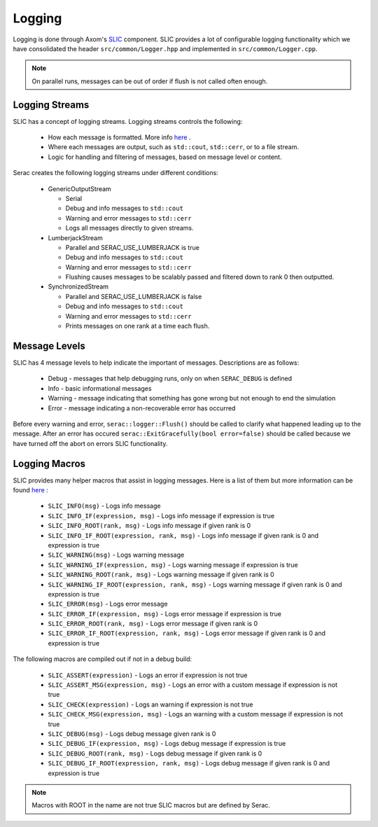 .. ## Copyright (c) 2019-2020, Lawrence Livermore National Security, LLC and
.. ## other Serac Project Developers. See the top-level COPYRIGHT file for details.
.. ##
.. ## SPDX-License-Identifier: (BSD-3-Clause)

=======
Logging
=======

Logging is done through Axom's `SLIC <https://axom.readthedocs.io/en/develop/axom/slic/docs/sphinx/index.html>`_
component. SLIC provides a lot of configurable logging functionality which we have consolidated the header
``src/common/Logger.hpp`` and implemented in ``src/common/Logger.cpp``.

.. note::
  On parallel runs, messages can be out of order if flush is not called often enough.

Logging Streams
---------------

SLIC has a concept of logging streams.  Logging streams controls the following:

 * How each message is formatted. More info `here <https://axom.readthedocs.io/en/develop/axom/slic/docs/sphinx/sections/architecture.html#log-message-format>`_ .
 * Where each messages are output, such as ``std::cout``, ``std::cerr``, or to a file stream.
 * Logic for handling and filtering of messages, based on message level or content.

Serac creates the following logging streams under different conditions:


   * GenericOutputStream

     * Serial
     * Debug and info messages to ``std::cout``
     * Warning and error messages to ``std::cerr``
     * Logs all messages directly to given streams.

   * LumberjackStream

     * Parallel and SERAC_USE_LUMBERJACK is true
     * Debug and info messages to ``std::cout``
     * Warning and error messages to ``std::cerr``
     * Flushing causes messages to be scalably passed and filtered down to rank 0 then outputted.

   * SynchronizedStream

     * Parallel and SERAC_USE_LUMBERJACK is false
     * Debug and info messages to ``std::cout``
     * Warning and error messages to ``std::cerr``
     * Prints messages on one rank at a time each flush.

Message Levels
--------------

SLIC has 4 message levels to help indicate the important of messages. Descriptions are as follows:

 * Debug - messages that help debugging runs, only on when ``SERAC_DEBUG`` is defined
 * Info - basic informational messages
 * Warning - message indicating that something has gone wrong but not enough to end the simulation
 * Error - message indicating a non-recoverable error has occurred

Before every warning and error, ``serac::logger::Flush()`` should be called to clarify what happened
leading up to the message.  After an error has occured ``serac::ExitGracefully(bool error=false)`` should
be called because we have turned off the abort on errors SLIC functionality.

Logging Macros
--------------

SLIC provides many helper macros that assist in logging messages. Here is a list of them but more information
can be found `here <https://axom.readthedocs.io/en/develop/axom/slic/docs/sphinx/sections/appendix.html#slic-macros-used-in-axom>`_ :

 * ``SLIC_INFO(msg)`` - Logs info message
 * ``SLIC_INFO_IF(expression, msg)`` - Logs info message if expression is true
 * ``SLIC_INFO_ROOT(rank, msg)`` - Logs info message if given rank is 0
 * ``SLIC_INFO_IF_ROOT(expression, rank, msg)`` - Logs info message if given rank is 0 and expression is true
 * ``SLIC_WARNING(msg)`` - Logs warning message
 * ``SLIC_WARNING_IF(expression, msg)`` - Logs warning message if expression is true
 * ``SLIC_WARNING_ROOT(rank, msg)`` - Logs warning message if given rank is 0
 * ``SLIC_WARNING_IF_ROOT(expression, rank, msg)`` - Logs warning message if given rank is 0 and expression is true
 * ``SLIC_ERROR(msg)`` - Logs error message
 * ``SLIC_ERROR_IF(expression, msg)`` - Logs error message if expression is true
 * ``SLIC_ERROR_ROOT(rank, msg)`` - Logs error message if given rank is 0
 * ``SLIC_ERROR_IF_ROOT(expression, rank, msg)`` - Logs error message if given rank is 0 and expression is true

The following macros are compiled out if not in a debug build:

 * ``SLIC_ASSERT(expression)`` - Logs an error if expression is not true
 * ``SLIC_ASSERT_MSG(expression, msg)``  - Logs an error with a custom message if expression is not true
 * ``SLIC_CHECK(expression)`` - Logs an warning if expression is not true
 * ``SLIC_CHECK_MSG(expression, msg)`` - Logs an warning with a custom message if expression is not true
 * ``SLIC_DEBUG(msg)`` - Logs debug message given rank is 0
 * ``SLIC_DEBUG_IF(expression, msg)`` - Logs debug message if expression is true
 * ``SLIC_DEBUG_ROOT(rank, msg)`` - Logs debug message if given rank is 0
 * ``SLIC_DEBUG_IF_ROOT(expression, rank, msg)`` - Logs debug message if given rank is 0 and expression is true

.. note::
  Macros with ROOT in the name are not true SLIC macros but are defined by Serac.
